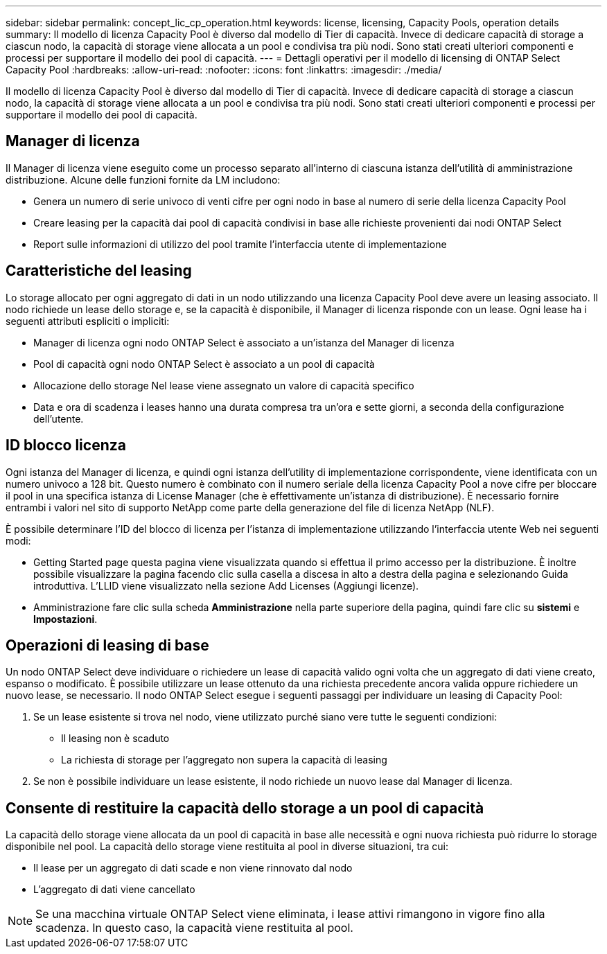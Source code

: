 ---
sidebar: sidebar 
permalink: concept_lic_cp_operation.html 
keywords: license, licensing, Capacity Pools, operation details 
summary: Il modello di licenza Capacity Pool è diverso dal modello di Tier di capacità. Invece di dedicare capacità di storage a ciascun nodo, la capacità di storage viene allocata a un pool e condivisa tra più nodi. Sono stati creati ulteriori componenti e processi per supportare il modello dei pool di capacità. 
---
= Dettagli operativi per il modello di licensing di ONTAP Select Capacity Pool
:hardbreaks:
:allow-uri-read: 
:nofooter: 
:icons: font
:linkattrs: 
:imagesdir: ./media/


[role="lead"]
Il modello di licenza Capacity Pool è diverso dal modello di Tier di capacità. Invece di dedicare capacità di storage a ciascun nodo, la capacità di storage viene allocata a un pool e condivisa tra più nodi. Sono stati creati ulteriori componenti e processi per supportare il modello dei pool di capacità.



== Manager di licenza

Il Manager di licenza viene eseguito come un processo separato all'interno di ciascuna istanza dell'utilità di amministrazione distribuzione. Alcune delle funzioni fornite da LM includono:

* Genera un numero di serie univoco di venti cifre per ogni nodo in base al numero di serie della licenza Capacity Pool
* Creare leasing per la capacità dai pool di capacità condivisi in base alle richieste provenienti dai nodi ONTAP Select
* Report sulle informazioni di utilizzo del pool tramite l'interfaccia utente di implementazione




== Caratteristiche del leasing

Lo storage allocato per ogni aggregato di dati in un nodo utilizzando una licenza Capacity Pool deve avere un leasing associato. Il nodo richiede un lease dello storage e, se la capacità è disponibile, il Manager di licenza risponde con un lease. Ogni lease ha i seguenti attributi espliciti o impliciti:

* Manager di licenza ogni nodo ONTAP Select è associato a un'istanza del Manager di licenza
* Pool di capacità ogni nodo ONTAP Select è associato a un pool di capacità
* Allocazione dello storage Nel lease viene assegnato un valore di capacità specifico
* Data e ora di scadenza i leases hanno una durata compresa tra un'ora e sette giorni, a seconda della configurazione dell'utente.




== ID blocco licenza

Ogni istanza del Manager di licenza, e quindi ogni istanza dell'utility di implementazione corrispondente, viene identificata con un numero univoco a 128 bit. Questo numero è combinato con il numero seriale della licenza Capacity Pool a nove cifre per bloccare il pool in una specifica istanza di License Manager (che è effettivamente un'istanza di distribuzione). È necessario fornire entrambi i valori nel sito di supporto NetApp come parte della generazione del file di licenza NetApp (NLF).

È possibile determinare l'ID del blocco di licenza per l'istanza di implementazione utilizzando l'interfaccia utente Web nei seguenti modi:

* Getting Started page questa pagina viene visualizzata quando si effettua il primo accesso per la distribuzione. È inoltre possibile visualizzare la pagina facendo clic sulla casella a discesa in alto a destra della pagina e selezionando Guida introduttiva. L'LLID viene visualizzato nella sezione Add Licenses (Aggiungi licenze).
* Amministrazione fare clic sulla scheda *Amministrazione* nella parte superiore della pagina, quindi fare clic su *sistemi* e *Impostazioni*.




== Operazioni di leasing di base

Un nodo ONTAP Select deve individuare o richiedere un lease di capacità valido ogni volta che un aggregato di dati viene creato, espanso o modificato. È possibile utilizzare un lease ottenuto da una richiesta precedente ancora valida oppure richiedere un nuovo lease, se necessario. Il nodo ONTAP Select esegue i seguenti passaggi per individuare un leasing di Capacity Pool:

. Se un lease esistente si trova nel nodo, viene utilizzato purché siano vere tutte le seguenti condizioni:
+
** Il leasing non è scaduto
** La richiesta di storage per l'aggregato non supera la capacità di leasing


. Se non è possibile individuare un lease esistente, il nodo richiede un nuovo lease dal Manager di licenza.




== Consente di restituire la capacità dello storage a un pool di capacità

La capacità dello storage viene allocata da un pool di capacità in base alle necessità e ogni nuova richiesta può ridurre lo storage disponibile nel pool. La capacità dello storage viene restituita al pool in diverse situazioni, tra cui:

* Il lease per un aggregato di dati scade e non viene rinnovato dal nodo
* L'aggregato di dati viene cancellato



NOTE: Se una macchina virtuale ONTAP Select viene eliminata, i lease attivi rimangono in vigore fino alla scadenza. In questo caso, la capacità viene restituita al pool.
